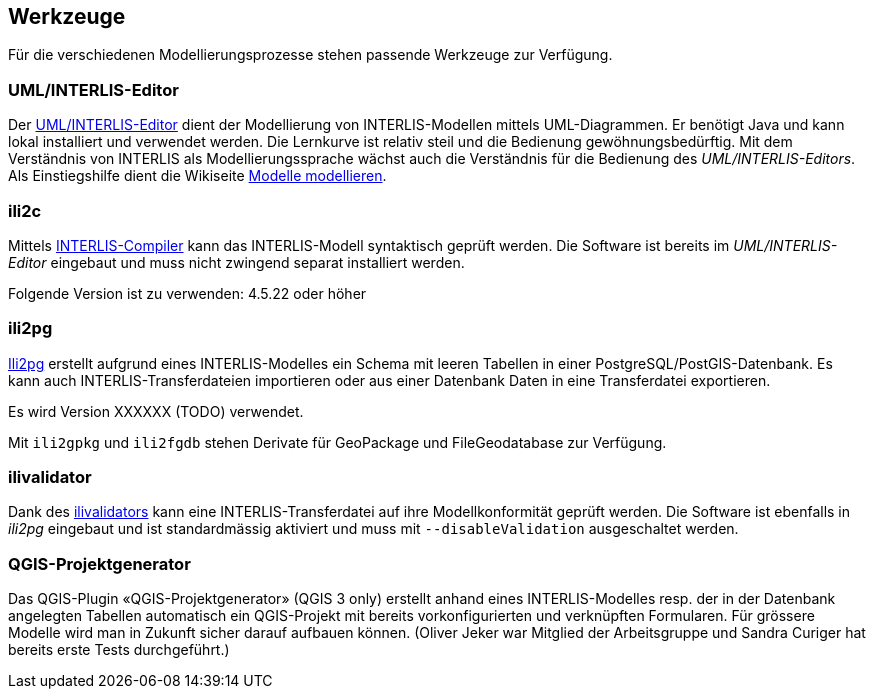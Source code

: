 == Werkzeuge

Für die verschiedenen Modellierungsprozesse stehen passende Werkzeuge zur Verfügung.

=== UML/INTERLIS-Editor

Der http://umleditor.org/[UML/INTERLIS-Editor] dient der Modellierung von INTERLIS-Modellen mittels UML-Diagrammen. Er benötigt Java und kann lokal installiert und verwendet werden. Die Lernkurve ist relativ steil und die Bedienung gewöhnungsbedürftig. Mit dem Verständnis von INTERLIS als Modellierungssprache wächst auch die Verständnis für die Bedienung des _UML/INTERLIS-Editors_. Als Einstiegshilfe dient die Wikiseite https://geoweb.rootso.org/redmine/projects/sogiswiki/wiki/Modelle_modellieren[Modelle modellieren].

=== ili2c

Mittels https://sourceforge.net/projects/umleditor/files/ili2c/[INTERLIS-Compiler] kann das INTERLIS-Modell syntaktisch geprüft werden. Die Software ist bereits im _UML/INTERLIS-Editor_ eingebaut und muss nicht zwingend separat installiert werden.

Folgende Version ist zu verwenden: 4.5.22 oder höher

=== ili2pg

http://www.eisenhutinformatik.ch/interlis/ili2pg/[Ili2pg] erstellt aufgrund eines INTERLIS-Modelles ein Schema mit leeren Tabellen in einer PostgreSQL/PostGIS-Datenbank. Es kann auch INTERLIS-Transferdateien importieren oder aus einer Datenbank Daten in eine Transferdatei exportieren.

Es wird Version XXXXXX (TODO) verwendet.

Mit `ili2gpkg` und `ili2fgdb` stehen Derivate für GeoPackage und FileGeodatabase zur Verfügung.

=== ilivalidator

Dank des https://github.com/claeis/ilivalidator>[ilivalidators] kann eine INTERLIS-Transferdatei auf ihre Modellkonformität geprüft werden. Die Software ist ebenfalls in _ili2pg_ eingebaut und ist standardmässig aktiviert und muss mit `--disableValidation` ausgeschaltet werden.

=== QGIS-Projektgenerator

Das QGIS-Plugin «QGIS-Projektgenerator» (QGIS 3 only) erstellt anhand eines INTERLIS-Modelles resp. der in der Datenbank angelegten Tabellen automatisch ein QGIS-Projekt mit bereits vorkonfigurierten und verknüpften Formularen. Für grössere Modelle wird man in Zukunft sicher darauf aufbauen können. (Oliver Jeker war Mitglied der Arbeitsgruppe und Sandra Curiger hat bereits erste Tests durchgeführt.)
